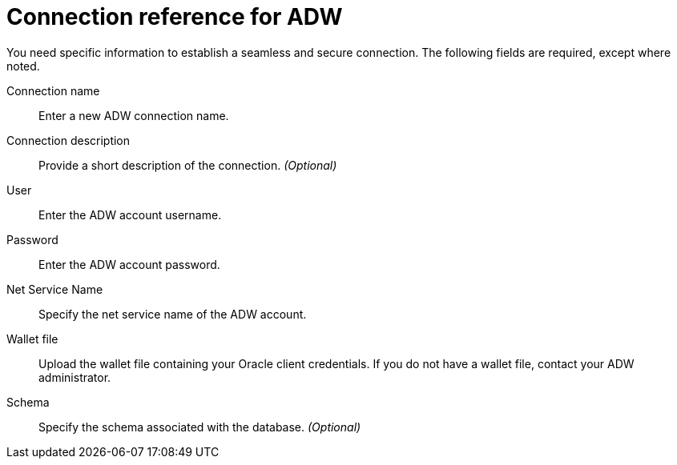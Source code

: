 = Connection reference for {connection}
:last_updated: 1/20/2021
:linkattrs:
:experimental:
:page-layout: default-cloud
:page-aliases: /admin/ts-cloud/ts-cloud-embrace-adw-connection-reference.adoc
:connection: ADW

You need specific information to establish a seamless and secure connection.
The following fields are required, except where noted.
[#connection-name]
Connection name::  Enter a new {connection} connection name.
[#connection-description]
Connection description::  Provide a short description of the connection. _(Optional)_
[#user]
User::  Enter the {connection} account username.
[#password]
Password:: Enter the {connection} account password.
[#net-service-name]
Net Service Name:: Specify the net service name of the {connection} account.
[#wallet-file]
Wallet file::
Upload the wallet file containing your Oracle client credentials.
If you do not have a wallet file, contact your {connection} administrator.
[#schema]
Schema::  Specify the schema associated with the database. _(Optional)_
